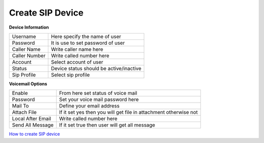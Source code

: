 =================
Create SIP Device
=================


.. image:: /Images/create_SIP_device.png



**Device Information**

============= =================================================
Username	    Here specify the name of user

Password	    It is use to set password of user

Caller Name	  Write caller name here
Caller Number	Write called number here
Account	      Select account of user
Status	      Device status should be active/inactive
Sip Profile	  Select sip profile
============= =================================================



**Voicemail Options**

==================  ====================================================================
Enable	            From here set status of voice mail

Password	          Set your voice mail password here

Mail To	            Define your email address

Attach File	        If it set yes then you will get file in attachment otherwise not

Local After Email	  Write called number here

Send All Message	  If it set true then user will get all message
==================  ====================================================================



|image| `How to create SIP device 
<https://youtu.be/lAvCsHpXQh8>`_ 

.. |image| image:: /Images/favicon.png















